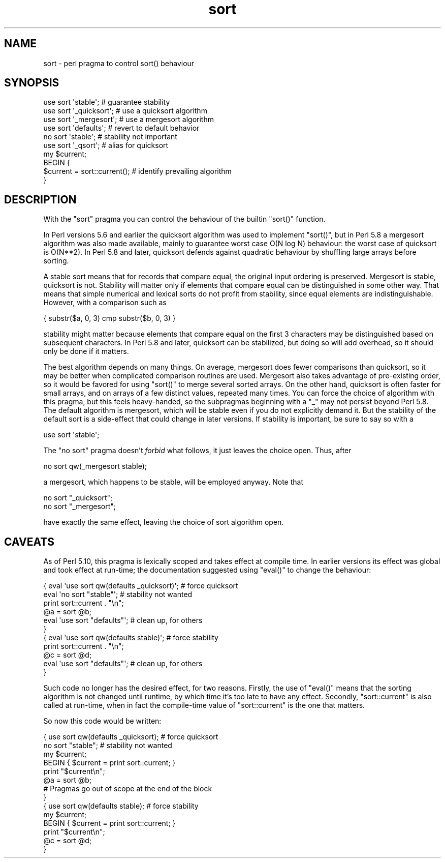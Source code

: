 .\" Automatically generated by Pod::Man 2.25 (Pod::Simple 3.20)
.\"
.\" Standard preamble:
.\" ========================================================================
.de Sp \" Vertical space (when we can't use .PP)
.if t .sp .5v
.if n .sp
..
.de Vb \" Begin verbatim text
.ft CW
.nf
.ne \\$1
..
.de Ve \" End verbatim text
.ft R
.fi
..
.\" Set up some character translations and predefined strings.  \*(-- will
.\" give an unbreakable dash, \*(PI will give pi, \*(L" will give a left
.\" double quote, and \*(R" will give a right double quote.  \*(C+ will
.\" give a nicer C++.  Capital omega is used to do unbreakable dashes and
.\" therefore won't be available.  \*(C` and \*(C' expand to `' in nroff,
.\" nothing in troff, for use with C<>.
.tr \(*W-
.ds C+ C\v'-.1v'\h'-1p'\s-2+\h'-1p'+\s0\v'.1v'\h'-1p'
.ie n \{\
.    ds -- \(*W-
.    ds PI pi
.    if (\n(.H=4u)&(1m=24u) .ds -- \(*W\h'-12u'\(*W\h'-12u'-\" diablo 10 pitch
.    if (\n(.H=4u)&(1m=20u) .ds -- \(*W\h'-12u'\(*W\h'-8u'-\"  diablo 12 pitch
.    ds L" ""
.    ds R" ""
.    ds C` ""
.    ds C' ""
'br\}
.el\{\
.    ds -- \|\(em\|
.    ds PI \(*p
.    ds L" ``
.    ds R" ''
'br\}
.\"
.\" Escape single quotes in literal strings from groff's Unicode transform.
.ie \n(.g .ds Aq \(aq
.el       .ds Aq '
.\"
.\" If the F register is turned on, we'll generate index entries on stderr for
.\" titles (.TH), headers (.SH), subsections (.SS), items (.Ip), and index
.\" entries marked with X<> in POD.  Of course, you'll have to process the
.\" output yourself in some meaningful fashion.
.ie \nF \{\
.    de IX
.    tm Index:\\$1\t\\n%\t"\\$2"
..
.    nr % 0
.    rr F
.\}
.el \{\
.    de IX
..
.\}
.\"
.\" Accent mark definitions (@(#)ms.acc 1.5 88/02/08 SMI; from UCB 4.2).
.\" Fear.  Run.  Save yourself.  No user-serviceable parts.
.    \" fudge factors for nroff and troff
.if n \{\
.    ds #H 0
.    ds #V .8m
.    ds #F .3m
.    ds #[ \f1
.    ds #] \fP
.\}
.if t \{\
.    ds #H ((1u-(\\\\n(.fu%2u))*.13m)
.    ds #V .6m
.    ds #F 0
.    ds #[ \&
.    ds #] \&
.\}
.    \" simple accents for nroff and troff
.if n \{\
.    ds ' \&
.    ds ` \&
.    ds ^ \&
.    ds , \&
.    ds ~ ~
.    ds /
.\}
.if t \{\
.    ds ' \\k:\h'-(\\n(.wu*8/10-\*(#H)'\'\h"|\\n:u"
.    ds ` \\k:\h'-(\\n(.wu*8/10-\*(#H)'\`\h'|\\n:u'
.    ds ^ \\k:\h'-(\\n(.wu*10/11-\*(#H)'^\h'|\\n:u'
.    ds , \\k:\h'-(\\n(.wu*8/10)',\h'|\\n:u'
.    ds ~ \\k:\h'-(\\n(.wu-\*(#H-.1m)'~\h'|\\n:u'
.    ds / \\k:\h'-(\\n(.wu*8/10-\*(#H)'\z\(sl\h'|\\n:u'
.\}
.    \" troff and (daisy-wheel) nroff accents
.ds : \\k:\h'-(\\n(.wu*8/10-\*(#H+.1m+\*(#F)'\v'-\*(#V'\z.\h'.2m+\*(#F'.\h'|\\n:u'\v'\*(#V'
.ds 8 \h'\*(#H'\(*b\h'-\*(#H'
.ds o \\k:\h'-(\\n(.wu+\w'\(de'u-\*(#H)/2u'\v'-.3n'\*(#[\z\(de\v'.3n'\h'|\\n:u'\*(#]
.ds d- \h'\*(#H'\(pd\h'-\w'~'u'\v'-.25m'\f2\(hy\fP\v'.25m'\h'-\*(#H'
.ds D- D\\k:\h'-\w'D'u'\v'-.11m'\z\(hy\v'.11m'\h'|\\n:u'
.ds th \*(#[\v'.3m'\s+1I\s-1\v'-.3m'\h'-(\w'I'u*2/3)'\s-1o\s+1\*(#]
.ds Th \*(#[\s+2I\s-2\h'-\w'I'u*3/5'\v'-.3m'o\v'.3m'\*(#]
.ds ae a\h'-(\w'a'u*4/10)'e
.ds Ae A\h'-(\w'A'u*4/10)'E
.    \" corrections for vroff
.if v .ds ~ \\k:\h'-(\\n(.wu*9/10-\*(#H)'\s-2\u~\d\s+2\h'|\\n:u'
.if v .ds ^ \\k:\h'-(\\n(.wu*10/11-\*(#H)'\v'-.4m'^\v'.4m'\h'|\\n:u'
.    \" for low resolution devices (crt and lpr)
.if \n(.H>23 .if \n(.V>19 \
\{\
.    ds : e
.    ds 8 ss
.    ds o a
.    ds d- d\h'-1'\(ga
.    ds D- D\h'-1'\(hy
.    ds th \o'bp'
.    ds Th \o'LP'
.    ds ae ae
.    ds Ae AE
.\}
.rm #[ #] #H #V #F C
.\" ========================================================================
.\"
.IX Title "sort 3pm"
.TH sort 3pm "2012-02-14" "perl v5.16.1" "Perl Programmers Reference Guide"
.\" For nroff, turn off justification.  Always turn off hyphenation; it makes
.\" way too many mistakes in technical documents.
.if n .ad l
.nh
.SH "NAME"
sort \- perl pragma to control sort() behaviour
.SH "SYNOPSIS"
.IX Header "SYNOPSIS"
.Vb 5
\&    use sort \*(Aqstable\*(Aq;          # guarantee stability
\&    use sort \*(Aq_quicksort\*(Aq;      # use a quicksort algorithm
\&    use sort \*(Aq_mergesort\*(Aq;      # use a mergesort algorithm
\&    use sort \*(Aqdefaults\*(Aq;        # revert to default behavior
\&    no  sort \*(Aqstable\*(Aq;          # stability not important
\&
\&    use sort \*(Aq_qsort\*(Aq;          # alias for quicksort
\&
\&    my $current;
\&    BEGIN {
\&        $current = sort::current();     # identify prevailing algorithm
\&    }
.Ve
.SH "DESCRIPTION"
.IX Header "DESCRIPTION"
With the \f(CW\*(C`sort\*(C'\fR pragma you can control the behaviour of the builtin
\&\f(CW\*(C`sort()\*(C'\fR function.
.PP
In Perl versions 5.6 and earlier the quicksort algorithm was used to
implement \f(CW\*(C`sort()\*(C'\fR, but in Perl 5.8 a mergesort algorithm was also made
available, mainly to guarantee worst case O(N log N) behaviour:
the worst case of quicksort is O(N**2).  In Perl 5.8 and later,
quicksort defends against quadratic behaviour by shuffling large
arrays before sorting.
.PP
A stable sort means that for records that compare equal, the original
input ordering is preserved.  Mergesort is stable, quicksort is not.
Stability will matter only if elements that compare equal can be
distinguished in some other way.  That means that simple numerical
and lexical sorts do not profit from stability, since equal elements
are indistinguishable.  However, with a comparison such as
.PP
.Vb 1
\&   { substr($a, 0, 3) cmp substr($b, 0, 3) }
.Ve
.PP
stability might matter because elements that compare equal on the
first 3 characters may be distinguished based on subsequent characters.
In Perl 5.8 and later, quicksort can be stabilized, but doing so will
add overhead, so it should only be done if it matters.
.PP
The best algorithm depends on many things.  On average, mergesort
does fewer comparisons than quicksort, so it may be better when
complicated comparison routines are used.  Mergesort also takes
advantage of pre-existing order, so it would be favored for using
\&\f(CW\*(C`sort()\*(C'\fR to merge several sorted arrays.  On the other hand, quicksort
is often faster for small arrays, and on arrays of a few distinct
values, repeated many times.  You can force the
choice of algorithm with this pragma, but this feels heavy-handed,
so the subpragmas beginning with a \f(CW\*(C`_\*(C'\fR may not persist beyond Perl 5.8.
The default algorithm is mergesort, which will be stable even if
you do not explicitly demand it.
But the stability of the default sort is a side-effect that could
change in later versions.  If stability is important, be sure to
say so with a
.PP
.Vb 1
\&  use sort \*(Aqstable\*(Aq;
.Ve
.PP
The \f(CW\*(C`no sort\*(C'\fR pragma doesn't
\&\fIforbid\fR what follows, it just leaves the choice open.  Thus, after
.PP
.Vb 1
\&  no sort qw(_mergesort stable);
.Ve
.PP
a mergesort, which happens to be stable, will be employed anyway.
Note that
.PP
.Vb 2
\&  no sort "_quicksort";
\&  no sort "_mergesort";
.Ve
.PP
have exactly the same effect, leaving the choice of sort algorithm open.
.SH "CAVEATS"
.IX Header "CAVEATS"
As of Perl 5.10, this pragma is lexically scoped and takes effect
at compile time. In earlier versions its effect was global and took
effect at run-time; the documentation suggested using \f(CW\*(C`eval()\*(C'\fR to
change the behaviour:
.PP
.Vb 11
\&  { eval \*(Aquse sort qw(defaults _quicksort)\*(Aq; # force quicksort
\&    eval \*(Aqno sort "stable"\*(Aq;      # stability not wanted
\&    print sort::current . "\en";
\&    @a = sort @b;
\&    eval \*(Aquse sort "defaults"\*(Aq;   # clean up, for others
\&  }
\&  { eval \*(Aquse sort qw(defaults stable)\*(Aq;     # force stability
\&    print sort::current . "\en";
\&    @c = sort @d;
\&    eval \*(Aquse sort "defaults"\*(Aq;   # clean up, for others
\&  }
.Ve
.PP
Such code no longer has the desired effect, for two reasons.
Firstly, the use of \f(CW\*(C`eval()\*(C'\fR means that the sorting algorithm
is not changed until runtime, by which time it's too late to
have any effect. Secondly, \f(CW\*(C`sort::current\*(C'\fR is also called at
run-time, when in fact the compile-time value of \f(CW\*(C`sort::current\*(C'\fR
is the one that matters.
.PP
So now this code would be written:
.PP
.Vb 10
\&  { use sort qw(defaults _quicksort); # force quicksort
\&    no sort "stable";      # stability not wanted
\&    my $current;
\&    BEGIN { $current = print sort::current; }
\&    print "$current\en";
\&    @a = sort @b;
\&    # Pragmas go out of scope at the end of the block
\&  }
\&  { use sort qw(defaults stable);     # force stability
\&    my $current;
\&    BEGIN { $current = print sort::current; }
\&    print "$current\en";
\&    @c = sort @d;
\&  }
.Ve
